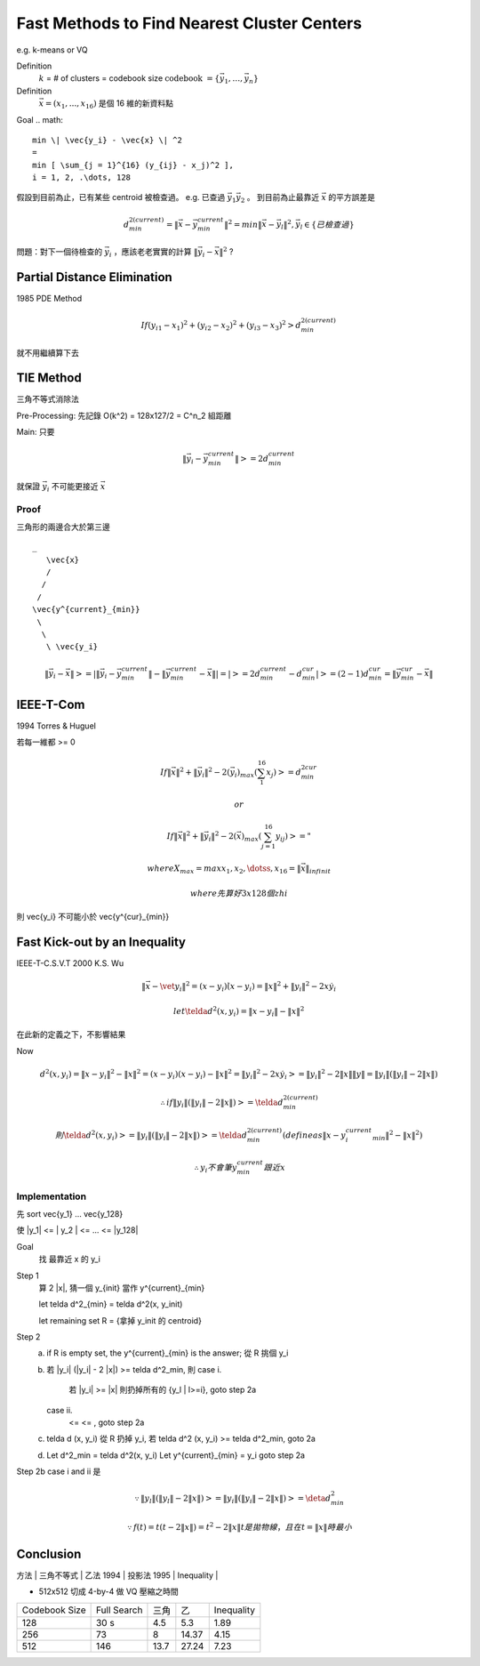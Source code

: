 Fast Methods to Find Nearest Cluster Centers
===============================================================================

e.g. k-means or VQ

Definition
    :math:`k` = # of clusters = codebook size
    :math:`\text{codebook } = \{ \vec{y_1}, \dots, \vec{y_n} \}`

Definition
    :math:`\vec{x} = (x_1, ... , x_16)` 是個 16 維的新資料點


Goal
.. math::
    min \| \vec{y_i} - \vec{x} \| ^2
    =
    min [ \sum_{j = 1}^{16} (y_{ij} - x_j)^2 ],
    i = 1, 2, .\dots, 128




假設到目前為止，已有某些 centroid 被檢查過。
e.g. 已查過 :math:`\vec{y_1} \vec{y_2}` 。
到目前為止最靠近 :math:`\vec{x}` 的平方誤差是

.. math::

    d^{2 (current)}_{min} = \| \vec{x} - \vec{y^{current}_{min}} \| ^2 =
    min \| \vec{x} - \vec{y_l} \| ^2,
    \vec{y_l} \in \{ 已檢查過 \}

問題：對下一個待檢查的 :math:`\vec{y_i}` ，應該老老實實的計算
:math:`\| \vec{y_i} - \vec{x} \| ^2` ?

Partial Distance Elimination
----------------------------------------------------------------------

1985 PDE Method

.. math::

    If (y_{i1} - x_1) ^ 2 + (y_{i2} - x_2) ^ 2 + (y_{i3} - x_3) ^ 2 >
    d^{2 (current)}_{min}

就不用繼續算下去


TIE Method
----------------------------------------------------------------------

三角不等式消除法

Pre-Processing: 先記錄 O(k^2) = 128x127/2 = C^n_2 組距離

Main: 只要

.. math::

    \| \vec{y_i} - \vec{y^{current}_{min}} \| >= 2 d^{current}_{min}

就保證 :math:`\vec{y_i}` 不可能更接近 :math:`\vec{x}`

Proof
++++++++++++++++++++++++++++++++++++++++++++++++++++++++++++

三角形的兩邊合大於第三邊

::

    _
       \vec{x}
       /
      /
     /
    \vec{y^{current}_{min}}
     \
      \
       \ \vec{y_i}

.. math::

    \| \vec{y_i} - \vec{x} \| >=
    | \| \vec{y_i} - \vec{y^{current}_{min}} \| -
      \| \vec{y^{current}_{min}} - \vec{x}   \|
    |
    = | >= 2 d^{current}_{min} - d^{cur}_{min} |
    >= (2 - 1) d^{cur}_{min} =
    \| \vec{y^{cur}_{min}} - \vec{x} \|

IEEE-T-Com
----------------------------------------------------------------------

1994 Torres & Huguel

若每一維都 >= 0

.. math::

    If \| \vec{x} \| ^2 + \| \vec{y_i} \| ^2 -
    2 (\vec{y_i})_max ( \sum_1^{16} x_j ) >= d^{2 cur}_{min}

    or

    If \| \vec{x} \| ^2 + \| \vec{y_i} \| ^2 -
    2 (\vec{x})_max (\sum^16_{j=1} y_{ij}) >= "

    where X_max = max {x_1, x_2, \dotss, x_16} = \| \vec{x} \|_{infinit}

    where 先算好 3 x 128 個zhi


則 \vec{y_i} 不可能小於 \vec{y^{cur}_{min}}


Fast Kick-out by an Inequality
----------------------------------------------------------------------

IEEE-T-C.S.V.T 2000
K.S. Wu

.. math::

    \| \vec{x} - \vet{y_i} \| ^2 = (x - y_i) \dot (x - y_i)
        = \|x\|^2 + \|y_i\|^2 - 2 x \dot y_i

    let \telda d ^2 (x, y_i) = \| x - y_i \| - \| x \| ^2

在此新的定義之下，不影響結果

Now

.. math::

    d^2(x, y_i) = \| x - y_i \|^2 - \|x \|^2
        = (x - y_i)(x - y_i) - \|x\|^2
        = \|y_i\|^2 - 2 x \dot y_i
        >= \|y_i\|^2 - 2 \|x\| \|y\|
        = \|y_i\|(\|y_i\| - 2\|x\|)

    \therefore if \|y_i\|(\|y_i\| - 2 \|x\|) >= \telda d^{2 (current)}_{min}

    則 \telda d^2(x, y_i) >= \|y_i\|(\|y_i\| - 2 \|x\|)
       >= \telda d^{2 (current)}_{min}
       (define as \|x - y_i^{current}_{min}\|^2 - \|x\|^2)

    \therefore y_i 不會筆 y^{current}_{min} 跟近 x

Implementation
++++++++++++++++++++++++++++++++++++++++++++++++++++++++++++

先 sort \vec{y_1} ... \vec{y_128}

使 \|y_1\| <= \| y_2 \| <= ... <= \|y_128\|

Goal
    找 最靠近 x 的 y_i

Step 1
    算 2 \|x\|, 猜一個 y_{init} 當作 y^{current}_{min}

    let \telda d^2_{min} = \telda d^2(x, y_init)

    let remaining set R = {拿掉 y_init 的 centroid}

Step 2
    a. if R is empty set, the y^{current}_{min} is the answer;
       從 R 挑個 y_i
    b. 若 \|y_i\| (\|y_i\| - 2 \|x\|) >= \telda d^2_min,
       則
       case i.
            若 \|y_i\| >= \|x\| 則扔掉所有的  \{y_l | l>=i\}, goto step 2a
       case ii.
                       <=                              <=   , goto step 2a
    c. \telda d (x, y_i) 從 R 扔掉 y_i,
       若 \telda d^2 (x, y_i) >= \telda d^2_min, goto 2a
    d.
        Let d^2_min = \telda d^2(x, y_i)
        Let y^{current}_{min} = y_i
        goto step 2a


Step 2b case i and ii 是

.. math::


    \because \|y_l\|(\|y_l\| - 2\|x\|)
    >= \|y_i\|(\|y_i\| - 2 \|x\|)
    >= \deta d ^2_{min}

    \because f(t) = t(t - 2\|x\|)
                  = t^2 - 2\|x\| t
    是拋物線，且在 t = \|x\| 時最小


Conclusion
----------------------------------------------------------------------

| 方法 | 三角不等式  | 乙法 1994    | 投影法 1995            | Inequality  |
+------+-------------+--------------+------------------------+-------------+
| 儲存 | C^128_2     | 至少 3 x 128 | 128 + 128(\sqrt(16))   | 128         |
|      |             |              | 128(\sqrt{16})         |             |

* 512x512 切成 4-by-4 做 VQ 壓縮之時間

+---------------+-------------+---------+-----------+------------+
| Codebook Size | Full Search | 三角    | 乙        | Inequality |
+---------------+-------------+---------+-----------+------------+
| 128           | 30 s        | 4.5     | 5.3       | 1.89       |
+---------------+-------------+---------+-----------+------------+
| 256           | 73          | 8       | 14.37     | 4.15       |
+---------------+-------------+---------+-----------+------------+
| 512           | 146         | 13.7    | 27.24     | 7.23       |
+---------------+-------------+---------+-----------+------------+
